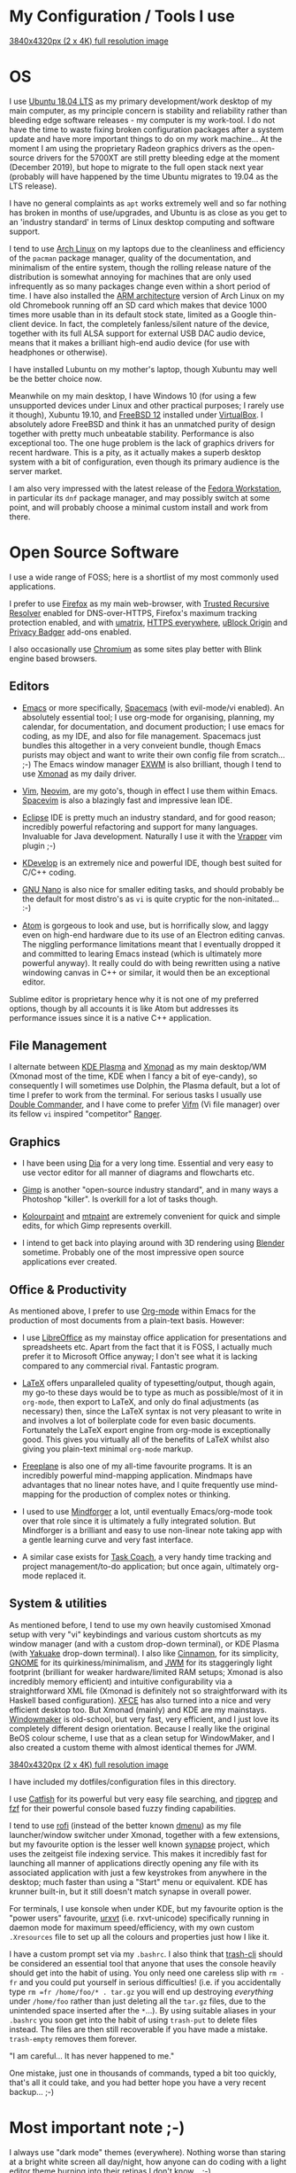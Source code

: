 #+STARTUP: indent content 
* My Configuration / Tools I use

[[../img/xmonad-900px-vert.png]]

[[../img/xmonad-full-res.png][3840x4320px (2 x 4K) full resolution image]]

* OS
 
I use [[http://releases.ubuntu.com/18.04/][Ubuntu 18.04 LTS]] as my primary development/work desktop of my main
computer, as my principle concern is stability and reliability rather
than bleeding edge software releases - my computer is my work-tool. I do
not have the time to waste fixing broken configuration packages after a
system update and have more important things to do on my work machine...
At the moment I am using the proprietary Radeon graphics drivers as the
open-source drivers for the 5700XT are still pretty bleeding edge at the
moment (December 2019), but hope to migrate to the full open stack next
year (probably will have happened by the time Ubuntu migrates to 19.04
as the LTS release).

I have no general complaints as =apt= works extremely well and so far
nothing has broken in months of use/upgrades, and Ubuntu is as close as
you get to an 'industry standard' in terms of Linux desktop computing
and software support.

I tend to use [[https://www.archlinux.org/][Arch Linux]] on my laptops due to the cleanliness and
efficiency of the =pacman= package manager, quality of the
documentation, and minimalism of the entire system, though the rolling release
nature of the distribution is somewhat annoying for machines that are
only used infrequently as so many packages change even within a short
period of time. I have also installed the [[https://archlinuxarm.org/][ARM architecture]] version of
Arch Linux on my old Chromebook running off an SD card which makes that
device 1000 times more usable than in its default stock state, limited
as a Google thin-client device. In fact, the completely fanless/silent
nature of the device, together with its full ALSA support for external
USB DAC audio device, means that it makes a brilliant high-end audio
device (for use with headphones or otherwise).

I have installed Lubuntu on my mother's laptop, though Xubuntu may well
be the better choice now.
 
Meanwhile on my main desktop, I have Windows 10 (for using a few
unsupported devices under Linux and other practical purposes; I rarely
use it though), Xubuntu 19.10, and [[https://www.freebsd.org/][FreeBSD 12]] installed under
[[https://virtualbox.org/][VirtualBox]]. I absolutely adore FreeBSD and think it has an unmatched
purity of design together with pretty much unbeatable stability.
Performance is also exceptional too. The one huge problem is the lack of
graphics drivers for recent hardware. This is a pity, as it actually
makes a superb desktop system with a bit of configuration, even though
its primary audience is the server market.

I am also very impressed with the latest release of the [[https://getfedora.org/][Fedora
Workstation]], in particular its =dnf= package manager, and may possibly
switch at some point, and will probably choose a minimal custom install
and work from there.

[[../img/virtualbox.png]] 
 
* Open Source Software

I use a wide range of FOSS; here is a shortlist of my most commonly used
applications.

I prefer to use [[https://www.firefox.org][Firefox]] as my main web-browser, with [[https://wiki.mozilla.org/Trusted_Recursive_Resolver][Trusted
Recursive Resolver]] enabled for DNS-over-HTTPS, Firefox's maximum tracking
protection enabled, and with [[https://addons.mozilla.org/en-US/firefox/addon/umatrix/][umatrix]], [[https://addons.mozilla.org/en-US/firefox/addon/https-everywhere][HTTPS everywhere]], [[https://addons.mozilla.org/en-US/firefox/addon/ublock-origin/][uBlock Origin]]
and [[https://addons.mozilla.org/en-US/firefox/addon/privacy-badger17/][Privacy Badger]] add-ons enabled.

I also occasionally use [[https://www.chromium.org/Home][Chromium]] as some sites play better with Blink
engine based browsers.

** Editors

[[../img/svim.png]]

- [[https://www.gnu.org/software/emacs/][Emacs]] or more specifically, [[https://www.spacemacs.org/][Spacemacs]] (with evil-mode/vi enabled). An
  absolutely essential tool; I use org-mode for organising, planning, my
  calendar, for documentation, and document production; I use emacs for
  coding, as my IDE, and also for file management. Spacemacs just
  bundles this altogether in a very conveient bundle, though Emacs
  purists may object and want to write their own config file from
  scratch... ;-)  The Emacs window manager [[https://github.com/ch11ng/exwm][EXWM]] is also brilliant,
  though I tend to use [[https://xmonad.org/][Xmonad]] as my
  daily driver.

- [[https://www.vim.org/][Vim]], [[https://neovim.io/vim][Neovim]], are my goto's, though in effect I use them within Emacs.
  [[https://spacevim.org/][Spacevim]] is also a blazingly fast and impressive lean IDE.

- [[https://www.eclipse.org/][Eclipse]] IDE is pretty much an industry standard, and for good reason;
  incredibly powerful refactoring and support for many languages.
  Invaluable for Java development. Naturally I use it with the [[https://marketplace.eclipse.org/content/vrapper-vim][Vrapper]]
  vim plugin ;-)

- [[https://www.kdevelop.org/][KDevelop]] is an extremely nice and powerful IDE, though best suited for
  C/C++ coding.

- [[https://www.nano-editor.org/][GNU Nano]] is also nice for smaller editing tasks, and should
  probably be the default for most distro's as =vi= is quite cryptic for
  the non-initated... :-)

- [[https://atom.io][Atom]] is gorgeous to look and use, but is horrifically slow, and laggy
  even on high-end hardware due to its use of an Electron editing
  canvas. The niggling performance limitations meant that I eventually
  dropped it and committed to learing Emacs instead (which is ultimately
  more powerful anyway). It really could do with being rewritten using a
  native windowing canvas in C++ or similar, it would then be an
  exceptional editor.

Sublime editor is proprietary hence why it is not one of my preferred
options, though by all accounts it is like Atom but addresses its
performance issues since it is a native C++ application.

** File Management

I alternate between [[https://kde.org/plasma-desktop][KDE Plasma]] and [[https://xmonad.org][Xmonad]] as my main desktop/WM (Xmonad
most of the time, KDE when I fancy a bit of eye-candy), so consequently
I will sometimes use Dolphin, the Plasma default, but a lot of time I
prefer to work from the terminal. For serious tasks I usually use
[[https://doublecmd.sourceforge.io/][Double Commander]], and I have come to prefer [[https://vifm.info/][Vifm]] (Vi file manager) over
its fellow =vi= inspired "competitor" [[https://ranger.github.io/][Ranger]].

[[../img/vifm.png]]

** Graphics

[[../img/dia.png]] 

- I have been using [[http://dia-installer.de/][Dia]] for a very long time. Essential and very easy to
  use vector editor for all manner of diagrams and flowcharts etc.

- [[https://www.gimp.org/][Gimp]] is another "open-source industry standard", and in many ways a
  Photoshop "killer". Is overkill for a lot of tasks though.

- [[http://kolourpaint.org/][Kolourpaint]] and [[http://mtpaint.sourceforge.net/][mtpaint]] are extremely convenient for quick and simple
  edits, for which Gimp represents overkill.

- I intend to get back into playing around with 3D rendering using
  [[https://www.blender.org/][Blender]] sometime. Probably one of the most impressive open source
  applications ever created.

** Office & Productivity

As mentioned above, I prefer to use [[https://orgmode.org/][Org-mode]] within Emacs for the
production of most documents from a plain-text basis. However:

- I use [[https://www.libreoffice.org/][LibreOffice]] as my mainstay office application for presentations
  and spreadsheets etc. Apart from the fact that it is FOSS, I actually
  much prefer it to Microsoft Office anyway; I don't see what it is
  lacking compared to any commercial rival. Fantastic program.

- [[https://www.latex-project.org/][LaTeX]] offers unparalleled quality of typesetting/output, though
  again, my go-to these days would be to type as much as possible/most of
  it in =org-mode=, then export to LaTeX, and only do final adjustments
  (as necessary) then, since the LaTeX syntax is not very pleasant to
  write in and involves a lot of boilerplate code for even basic
  documents. Fortunately the LaTeX export engine from org-mode is
  exceptionally good. This gives you virtually all of the benefits of
  LaTeX whilst also giving you plain-text minimal =org-mode= markup.

- [[http://freeplane.sourceforge.net/][Freeplane]] is also one of my all-time favourite programs. It is
  an incredibly powerful mind-mapping application. Mindmaps have
  advantages that no linear notes have, and I quite frequently use
  mind-mapping for the production of complex notes or thinking.

- I used to use [[https://www.mindforger.com/][Mindforger]] a lot, until eventually Emacs/org-mode took
  over that role since it is ultimately a fully integrated solution. But
  Mindforger is a brilliant and easy to use non-linear note taking app
  with a gentle learning curve and very fast interface.

- A similar case exists for [[https://www.taskcoach.org/][Task Coach]], a very handy time tracking
  and project management/to-do application; but once again, ultimately
  org-mode replaced it.

[[../img/mindforger-pascal-screenshot.png]]

** System & utilities

As mentioned before, I tend to use my own heavily customised Xmonad
setup with very "vi" keybindings and various custom shortcuts as my
window manager (and with a custom drop-down terminal), or KDE Plasma
(with [[https://kde.org/applications/system/org.kde.yakuake][Yakuake]] drop-down terminal). I also like [[https://cinnamon-spices.linuxmint.com/][Cinnamon]], for its
simplicity, [[https://www.gnome.org/][GNOME]] for its quirkiness/minimalism, and [[https://joewing.net/projects/jwm/][JWM]] for its
staggeringly light footprint (brilliant for weaker hardware/limited RAM
setups; Xmonad is also incredibly memory efficient) and intuitive 
configurability via a straightforward XML file (Xmonad is definitely not
so straightforward with its Haskell based configuration). [[https://xfce.org/][XFCE]] has also
turned into a nice and very efficient desktop too. But Xmonad (mainly)
and KDE are my mainstays. [[https://www.windowmaker.org/][Windowmaker]] is old-school, but very fast, very
efficient, and I just love its completely different design orientation.
Because I really like the original BeOS colour scheme, I use that as a
clean setup for WindowMaker, and I also created a custom theme with
almost identical themes for JWM. 

[[../img/kde-900px-vert.png]]

[[../img/kde-full-res.png][3840x4320px (2 x 4K) full resolution image]]

I have included my dotfiles/configuration files in this directory. 

I use [[https://bluesabre.org/projects/catfish/][Catfish]] for its powerful but very easy file searching, and [[https://github.com/BurntSushi/ripgrep][ripgrep]]
and [[https://github.com/junegunn/fzf][fzf]] for their powerful console based fuzzy finding capabilities.

I tend to use [[https://github.com/davatorium/rofi][rofi]] (instead of the better known [[https://tools.suckless.org/dmenu/][dmenu]]) as my file
launcher/window switcher under Xmonad, together with a few extensions,
but my favourite option is the lesser well known [[https://sourceforge.net/projects/synapse/][synapse]] project, which
uses the zeitgeist file indexing service. This makes it incredibly fast
for launching all manner of applications directly opening any file with
its associated application with just a few keystrokes from anywhere in
the desktop; much faster than using a "Start" menu or equivalent. KDE
has krunner built-in, but it still doesn't match synapse in overall
power.

For terminals, I use konsole when under KDE, but my favourite option is
the "power users" favourite, [[http://software.schmorp.de/pkg/rxvt-unicode.html][urxvt]] (i.e. rxvt-unicode) specifically
running in daemon mode for maximum speed/efficiency, with my own custom
=.Xresources= file to set up all the colours and properties just how I
like it.

I have a custom prompt set via my =.bashrc=. I also think that [[https://github.com/andreafrancia/trash-cli][trash-cli]]
should be considered an essential tool that anyone that uses the console
heavily should get into the habit of using. You only need one careless
slip with =rm -fr= and you could put yourself in serious difficulties!
(i.e. if you accidentally type =rm =fr /home/foo/* . tar.gz= you will
end up destroying /everything/ under =/home/foo= rather than just
deleting all the =tar.gz= files, due to the unintended space inserted
after the =*=...). By using suitable aliases in your =.bashrc= you soon
get into the habit of using =trash-put= to delete files instead. The
files are then still recoverable if you have made a mistake.
=trash-empty= removes them forever.

"I am careful... It has never happened to me."

One mistake, just one in thousands of commands, typed a bit too quickly,
that's all it could take, and you had better hope you have a very recent
backup... ;-)

[[../img/synapse.png]] 

* Most important note ;-)

I always use "dark mode" themes (everywhere). Nothing worse than staring
at a bright white screen all day/night, how anyone can do coding with a
light editor theme burning into their retinas I don't know... ;-) 

It is a pity that the stock =org= / =markdown= rendering engine used on GitHub
does not offer a dark theme (?)...  

...Though you can always use the Firefox [[https://addons.mozilla.org/en-US/firefox/addon/darkreader/][Dark Reader]] add-on as a
workaround of course ;-)...

[[../img/github-darkmode.png]]
